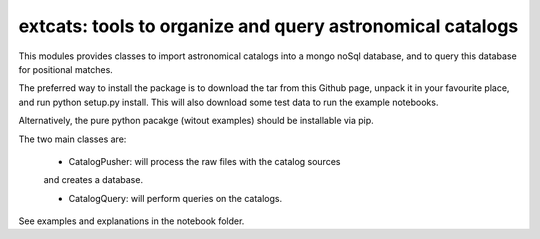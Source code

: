 
extcats: tools to organize and query astronomical catalogs
==================================================================

This modules provides classes to import astronomical catalogs into 
a mongo noSql database, and to query this database for positional 
matches.

The preferred way to install the package is to download the tar 
from this Github page, unpack it in your favourite place, and 
run python setup.py install. This will also download some test
data to run the example notebooks. 

Alternatively, the pure python pacakge (witout examples) should be 
installable via pip.

The two main classes are:

    - CatalogPusher: will process the raw files with the catalog sources
    and creates a database.
    
    - CatalogQuery: will perform queries on the catalogs.

See examples and explanations in the notebook folder.
